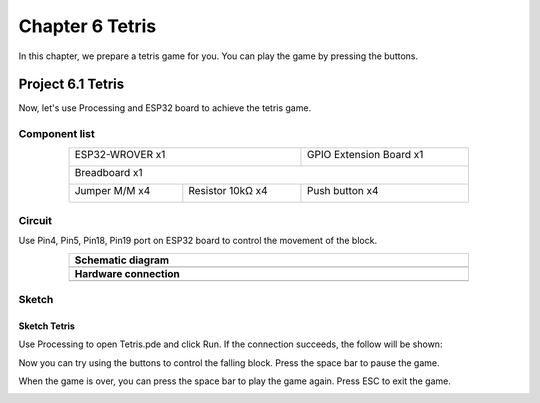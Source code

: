##############################################################################
Chapter 6 Tetris
##############################################################################

In this chapter, we prepare a tetris game for you. You can play the game by pressing the buttons.

Project 6.1 Tetris
************************************

Now, let's use Processing and ESP32 board to achieve the tetris game.

Component list
===============================

.. table::
    :width: 80%
    :align: center
    :class: table-line
    
    +------------------------------------+-------------------------+
    | ESP32-WROVER x1                    | GPIO Extension Board x1 |
    |                                    |                         |
    | |Chapter01_00|                     | |Chapter01_01|          |
    +------------------------------------+-------------------------+
    | Breadboard x1                                                |
    |                                                              |
    | |Chapter01_02|                                               |
    +-----------------+------------------+-------------------------+
    | Jumper M/M x4   | Resistor 10kΩ x4 | Push button x4          |
    |                 |                  |                         |
    | |Chapter01_05|  | |Chapter02_01|   | |Chapter02_02|          |
    +-----------------+------------+-----+-------------------------+

.. |Chapter01_00| image:: ../_static/imgs/1_LED/Chapter01_00.png
.. |Chapter01_01| image:: ../_static/imgs/1_LED/Chapter01_01.png
.. |Chapter01_02| image:: ../_static/imgs/1_LED/Chapter01_02.png
.. |Chapter02_01| image:: ../_static/imgs/2_Button_&_LED/Chapter02_01.png
.. |Chapter01_05| image:: ../_static/imgs/1_LED/Chapter01_05.png 
.. |Chapter02_02| image:: ../_static/imgs/2_Button_&_LED/Chapter02_02.png

Circuit
==================================

Use Pin4, Pin5, Pin18, Pin19 port on ESP32 board to control the movement of the block.

.. list-table:: 
   :width: 80%
   :align: center
   :class: table-line
   
   * -  **Schematic diagram**
   * -  |Chapter06_00|
   * -  **Hardware connection** 
   * -  |Chapter06_01|

.. |Chapter06_00| image:: ../_static/imgs/6_Tetris/Chapter06_00.png
.. |Chapter06_01| image:: ../_static/imgs/6_Tetris/Chapter06_01.png

Sketch
============================

Sketch Tetris
---------------------------

Use Processing to open Tetris.pde and click Run. If the connection succeeds, the follow will be shown:

.. image:: ../_static/imgs/6_Tetris/Chapter06_02.png
    :align: center

Now you can try using the buttons to control the falling block. Press the space bar to pause the game. 

.. image:: ../_static/imgs/6_Tetris/Chapter06_03.png
    :align: center

When the game is over, you can press the space bar to play the game again. Press ESC to exit the game. 

.. image:: ../_static/imgs/6_Tetris/Chapter06_04.png
    :align: center
